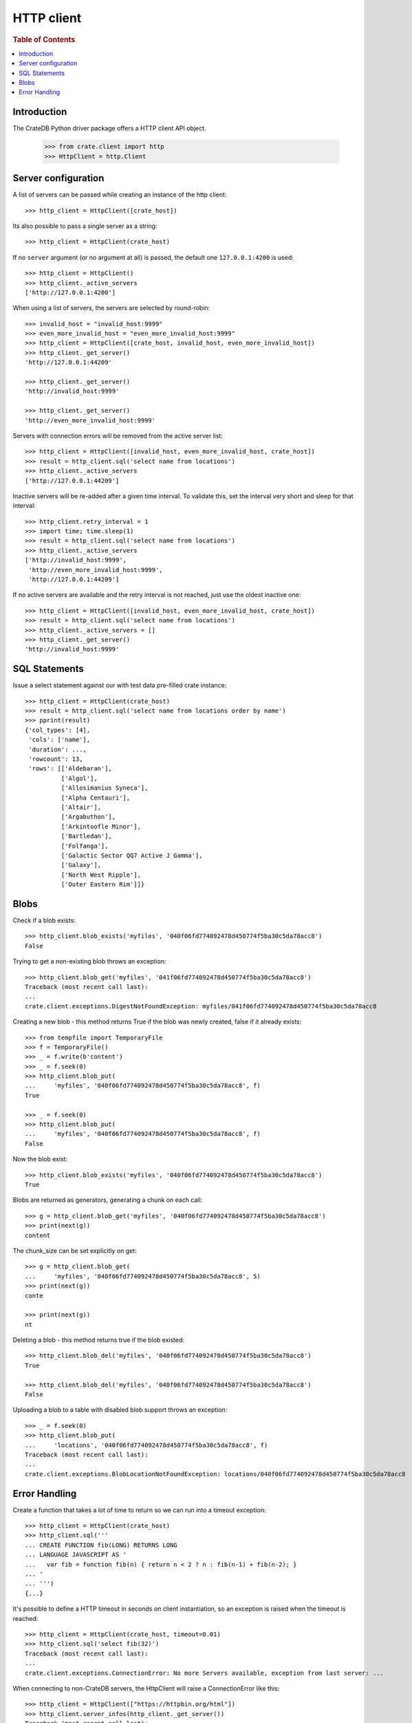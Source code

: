 ===========
HTTP client
===========

.. rubric:: Table of Contents

.. contents::
   :local:


Introduction
============

The CrateDB Python driver package offers a HTTP client API object.

    >>> from crate.client import http
    >>> HttpClient = http.Client


Server configuration
====================

A list of servers can be passed while creating an instance of the http client::

    >>> http_client = HttpClient([crate_host])

Its also possible to pass a single server as a string::

    >>> http_client = HttpClient(crate_host)

If no ``server`` argument (or no argument at all) is passed, the default one
``127.0.0.1:4200`` is used::

    >>> http_client = HttpClient()
    >>> http_client._active_servers
    ['http://127.0.0.1:4200']

When using a list of servers, the servers are selected by round-robin::

    >>> invalid_host = "invalid_host:9999"
    >>> even_more_invalid_host = "even_more_invalid_host:9999"
    >>> http_client = HttpClient([crate_host, invalid_host, even_more_invalid_host])
    >>> http_client._get_server()
    'http://127.0.0.1:44209'

    >>> http_client._get_server()
    'http://invalid_host:9999'

    >>> http_client._get_server()
    'http://even_more_invalid_host:9999'

Servers with connection errors will be removed from the active server list::

    >>> http_client = HttpClient([invalid_host, even_more_invalid_host, crate_host])
    >>> result = http_client.sql('select name from locations')
    >>> http_client._active_servers
    ['http://127.0.0.1:44209']

Inactive servers will be re-added after a given time interval.
To validate this, set the interval very short and sleep for that interval::

    >>> http_client.retry_interval = 1
    >>> import time; time.sleep(1)
    >>> result = http_client.sql('select name from locations')
    >>> http_client._active_servers
    ['http://invalid_host:9999',
     'http://even_more_invalid_host:9999',
     'http://127.0.0.1:44209']

If no active servers are available and the retry interval is not reached, just use the oldest
inactive one::

    >>> http_client = HttpClient([invalid_host, even_more_invalid_host, crate_host])
    >>> result = http_client.sql('select name from locations')
    >>> http_client._active_servers = []
    >>> http_client._get_server()
    'http://invalid_host:9999'

SQL Statements
==============

Issue a select statement against our with test data pre-filled crate instance::

    >>> http_client = HttpClient(crate_host)
    >>> result = http_client.sql('select name from locations order by name')
    >>> pprint(result)
    {'col_types': [4],
     'cols': ['name'],
     'duration': ...,
     'rowcount': 13,
     'rows': [['Aldebaran'],
              ['Algol'],
              ['Allosimanius Syneca'],
              ['Alpha Centauri'],
              ['Altair'],
              ['Argabuthon'],
              ['Arkintoofle Minor'],
              ['Bartledan'],
              ['Folfanga'],
              ['Galactic Sector QQ7 Active J Gamma'],
              ['Galaxy'],
              ['North West Ripple'],
              ['Outer Eastern Rim']]}

Blobs
=====

Check if a blob exists::

    >>> http_client.blob_exists('myfiles', '040f06fd774092478d450774f5ba30c5da78acc8')
    False

Trying to get a non-existing blob throws an exception::

    >>> http_client.blob_get('myfiles', '041f06fd774092478d450774f5ba30c5da78acc8')
    Traceback (most recent call last):
    ...
    crate.client.exceptions.DigestNotFoundException: myfiles/041f06fd774092478d450774f5ba30c5da78acc8

Creating a new blob - this method returns True if the blob was newly
created, false if it already exists::

    >>> from tempfile import TemporaryFile
    >>> f = TemporaryFile()
    >>> _ = f.write(b'content')
    >>> _ = f.seek(0)
    >>> http_client.blob_put(
    ...     'myfiles', '040f06fd774092478d450774f5ba30c5da78acc8', f)
    True

    >>> _ = f.seek(0)
    >>> http_client.blob_put(
    ...     'myfiles', '040f06fd774092478d450774f5ba30c5da78acc8', f)
    False

Now the blob exist::

    >>> http_client.blob_exists('myfiles', '040f06fd774092478d450774f5ba30c5da78acc8')
    True

Blobs are returned as generators, generating a chunk on each call::

    >>> g = http_client.blob_get('myfiles', '040f06fd774092478d450774f5ba30c5da78acc8')
    >>> print(next(g))
    content

The chunk_size can be set explicitly on get::

    >>> g = http_client.blob_get(
    ...     'myfiles', '040f06fd774092478d450774f5ba30c5da78acc8', 5)
    >>> print(next(g))
    conte

    >>> print(next(g))
    nt

Deleting a blob - this method returns true if the blob existed::

    >>> http_client.blob_del('myfiles', '040f06fd774092478d450774f5ba30c5da78acc8')
    True

    >>> http_client.blob_del('myfiles', '040f06fd774092478d450774f5ba30c5da78acc8')
    False

Uploading a blob to a table with disabled blob support throws an exception::

    >>> _ = f.seek(0)
    >>> http_client.blob_put(
    ...     'locations', '040f06fd774092478d450774f5ba30c5da78acc8', f)
    Traceback (most recent call last):
    ...
    crate.client.exceptions.BlobLocationNotFoundException: locations/040f06fd774092478d450774f5ba30c5da78acc8

Error Handling
==============

Create a function that takes a lot of time to return so we can run into a
timeout exception::

    >>> http_client = HttpClient(crate_host)
    >>> http_client.sql('''
    ... CREATE FUNCTION fib(LONG) RETURNS LONG
    ... LANGUAGE JAVASCRIPT AS '
    ...   var fib = function fib(n) { return n < 2 ? n : fib(n-1) + fib(n-2); }
    ... '
    ... ''')
    {...}

It's possible to define a HTTP timeout in seconds on client instantiation, so
an exception is raised when the timeout is reached::

    >>> http_client = HttpClient(crate_host, timeout=0.01)
    >>> http_client.sql('select fib(32)')
    Traceback (most recent call last):
    ...
    crate.client.exceptions.ConnectionError: No more Servers available, exception from last server: ...

When connecting to non-CrateDB servers, the HttpClient will raise a ConnectionError like this::

    >>> http_client = HttpClient(["https://httpbin.org/html"])
    >>> http_client.server_infos(http_client._get_server())
    Traceback (most recent call last):
    ...
    crate.client.exceptions.ProgrammingError: Invalid server response of content-type 'text/html; charset=utf-8':
    ...

When using the ``error_trace`` kwarg a full traceback of the server exception
will be provided::

    >>> from crate.client.exceptions import ProgrammingError
    >>> http_client = HttpClient([crate_host], error_trace=True)
    >>> try:
    ...     http_client.sql("select grmpf form error arrrggghh")
    ... except ProgrammingError as e:
    ...     trace = 'TRACE: ' + str(e.error_trace)

    >>> print(trace)
    TRACE: ... mismatched input 'error' expecting {<EOF>, ...
    at io.crate...
